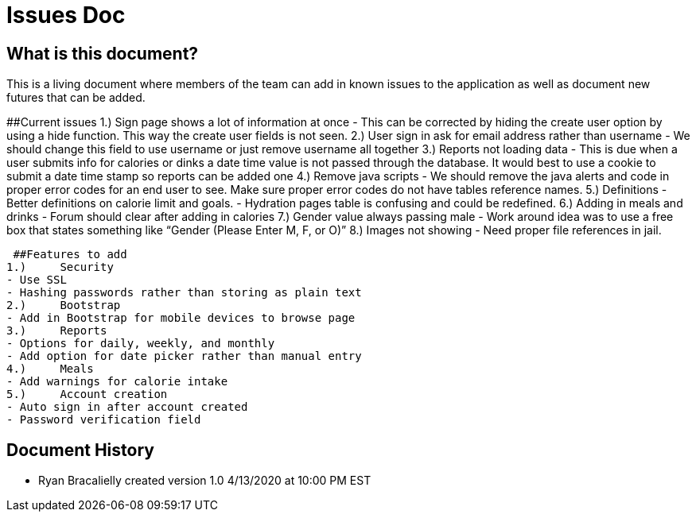 # Issues Doc

## What is this document?
This is a living document where members of the team can add in known issues to the application as well as document new futures that can be added. 

##Current issues 
1.)	Sign page shows a lot of information at once
- This can be corrected by hiding the create user option by using a hide function. This way the create user fields is not seen. 
2.)	User sign in ask for email address rather than username
- We should change this field to use username or just remove username all together
3.)	Reports not loading data
- This is due when a user submits info for calories or dinks a date time value is not passed through the database. It would best to use a cookie to submit a date time stamp so reports can be added one
4.)	Remove java scripts
- We should remove the java alerts and code in proper error codes for an end user to see. Make sure proper error codes do not have tables reference names. 
5.)	Definitions 
- Better definitions on calorie limit and goals. 
- Hydration pages table is confusing and could be redefined. 
6.)	Adding in meals and drinks
- Forum should clear after adding in calories 
7.)	Gender value always passing male
 - Work around idea was to use a free box that states something like “Gender (Please Enter M, F, or O)”
8.)	Images not showing 
 - Need proper file references in jail.  
 
 ##Features to add 
1.)	Security 
- Use SSL
- Hashing passwords rather than storing as plain text 
2.)	Bootstrap 
- Add in Bootstrap for mobile devices to browse page 
3.)	Reports 
- Options for daily, weekly, and monthly
- Add option for date picker rather than manual entry
4.)	Meals
- Add warnings for calorie intake 
5.)	Account creation
- Auto sign in after account created
- Password verification field 


## Document History
- Ryan Bracalielly created version 1.0 4/13/2020 at 10:00 PM EST

